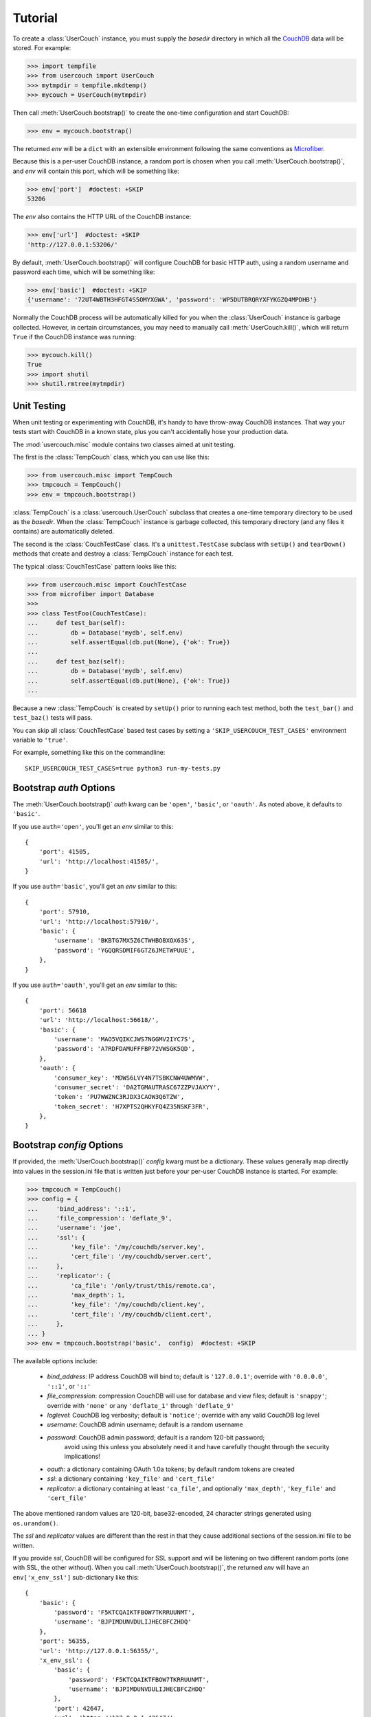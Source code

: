 Tutorial
========

.. py:currentmodule:: usercouch

To create a :class:`UserCouch` instance, you must supply the *basedir*
directory in which all the `CouchDB`_ data will be stored.  For example:

>>> import tempfile
>>> from usercouch import UserCouch
>>> mytmpdir = tempfile.mkdtemp()
>>> mycouch = UserCouch(mytmpdir)

Then  call :meth:`UserCouch.bootstrap()` to create the one-time configuration
and start CouchDB:

>>> env = mycouch.bootstrap()

The returned *env* will be a ``dict`` with an extensible environment
following the same conventions as `Microfiber`_.

Because this is a per-user CouchDB instance, a random port is chosen when you
call :meth:`UserCouch.bootstrap()`, and *env* will contain this port, which will
be something like:

>>> env['port']  #doctest: +SKIP
53206

The *env* also contains the HTTP URL of the CouchDB instance:

>>> env['url']  #doctest: +SKIP
'http://127.0.0.1:53206/'

By default, :meth:`UserCouch.bootstrap()` will configure CouchDB for basic
HTTP auth, using a random username and password each time, which will be
something like:

>>> env['basic']  #doctest: +SKIP
{'username': '72UT4WBTH3HFGT4S5OMYXGWA', 'password': 'WP5DUTBRQRYXFYKGZQ4MPDHB'}

Normally the CouchDB process will be automatically killed for you when the
:class:`UserCouch` instance is garbage collected.  However, in certain
circumstances, you may need to manually call :meth:`UserCouch.kill()`, which
will return ``True`` if the CouchDB instance was running:

>>> mycouch.kill()
True
>>> import shutil
>>> shutil.rmtree(mytmpdir)



Unit Testing
------------

.. py:currentmodule:: usercouch.misc

When unit testing or experimenting with CouchDB, it's handy to have throw-away
CouchDB instances.  That way your tests start with CouchDB in a known state,
plus you can't accidentally hose your production data.

The :mod:`usercouch.misc` module contains two classes aimed at unit testing.

The first is the :class:`TempCouch` class, which you can use like this:

>>> from usercouch.misc import TempCouch
>>> tmpcouch = TempCouch()
>>> env = tmpcouch.bootstrap()

:class:`TempCouch` is a :class:`usercouch.UserCouch` subclass that creates a
one-time temporary directory to be used as the *basedir*.  When the
:class:`TempCouch` instance is garbage collected, this temporary directory
(and any files it contains) are automatically deleted.

The second is the :class:`CouchTestCase` class.  It's a ``unittest.TestCase``
subclass with ``setUp()`` and ``tearDown()`` methods that create and destroy
a :class:`TempCouch` instance for each test.

The typical :class:`CouchTestCase` pattern looks like this:

>>> from usercouch.misc import CouchTestCase
>>> from microfiber import Database
>>>
>>> class TestFoo(CouchTestCase):
...     def test_bar(self):
...         db = Database('mydb', self.env)
...         self.assertEqual(db.put(None), {'ok': True})
... 
...     def test_baz(self):
...         db = Database('mydb', self.env)
...         self.assertEqual(db.put(None), {'ok': True})
...

Because a new :class:`TempCouch` is created by ``setUp()`` prior to running
each test method, both the ``test_bar()`` and ``test_baz()`` tests will pass.

You can skip all :class:`CouchTestCase` based test cases by setting a
``'SKIP_USERCOUCH_TEST_CASES'`` environment variable to ``'true'``.

For example, something like this on the commandline::

    SKIP_USERCOUCH_TEST_CASES=true python3 run-my-tests.py


Bootstrap *auth* Options
------------------------

.. py:currentmodule:: usercouch


The :meth:`UserCouch.bootstrap()` *auth* kwarg can be ``'open'``, ``'basic'``,
or ``'oauth'``.  As noted above, it defaults to ``'basic'``.

If you use ``auth='open'``, you'll get an *env* similar to this::

    {
        'port': 41505,
        'url': 'http://localhost:41505/',
    }

If you use ``auth='basic'``, you'll get an *env* similar to this::

    {
        'port': 57910,
        'url': 'http://localhost:57910/',
        'basic': {
            'username': 'BKBTG7MX5Z6CTWHBOBXOX63S',
            'password': 'YGQQRSDMIF6GTZ6JMETWPUUE',
        },
    }

If you use ``auth='oauth'``, you'll get an *env* similar to this::

    {
        'port': 56618
        'url': 'http://localhost:56618/', 
        'basic': {
            'username': 'MAO5VQIKCJWS7NGGMV2IYC7S',
            'password': 'A7RDFDAMUFFFBP72VWSGK5QD',
        },
        'oauth': {
            'consumer_key': 'MDWS6LVY4N7TSBKCNW4UWMVW',
            'consumer_secret': 'DA2TGMAUTRASC67ZZPVJAXYY',
            'token': 'PU7WWZNC3RJDX3CAOW3Q6TZW',
            'token_secret': 'H7XPTS2QHKYFQ4Z35NSKF3FR',
        },
    }



Bootstrap *config* Options
--------------------------

If provided, the :meth:`UserCouch.bootstrap()` *config* kwarg must be a
dictionary.  These values generally map directly into values in the
session.ini file that is written just before your per-user CouchDB instance
is started.  For example:

>>> tmpcouch = TempCouch()
>>> config = {
...     'bind_address': '::1',
...     'file_compression': 'deflate_9',
...     'username': 'joe',
...     'ssl': {
...         'key_file': '/my/couchdb/server.key',
...         'cert_file': '/my/couchdb/server.cert',
...     },
...     'replicator': {
...         'ca_file': '/only/trust/this/remote.ca',
...         'max_depth': 1,
...         'key_file': '/my/couchdb/client.key',
...         'cert_file': '/my/couchdb/client.cert',
...     },
... }
>>> env = tmpcouch.bootstrap('basic',  config)  #doctest: +SKIP

The available options include:

    * `bind_address`: IP address CouchDB will bind to; default is
      ``'127.0.0.1'``; override with ``'0.0.0.0'``, ``'::1'``, or ``'::'``

    * `file_compression`: compression CouchDB will use for database and view
      files; default is ``'snappy'``; override with ``'none'`` or any
      ``'deflate_1'`` through ``'deflate_9'``

    * `loglevel`: CouchDB log verbosity; default is ``'notice'``; override with
      any valid CouchDB log level

    * `username`: CouchDB admin username; default is a random username

    * `password`: CouchDB admin password; default is a random 120-bit password;
       avoid using this unless you absolutely need it and have carefully thought
       through the security implications!

    * `oauth`: a dictionary containing OAuth 1.0a tokens; by default random
      tokens are created

    * `ssl`: a dictionary containing ``'key_file'`` and ``'cert_file'``

    * `replicator`: a dictionary containing at least ``'ca_file'``, and
      optionally ``'max_depth'``, ``'key_file'`` and ``'cert_file'``

The above mentioned random values are 120-bit, base32-encoded, 24 character
strings generated using ``os.urandom()``.

The *ssl* and *replicator* values are different than the rest in that they
cause additional sections of the session.ini file to be written.

If you provide *ssl*, CouchDB will be configured for SSL support and will be
listening on two different random ports (one with SSL, the other without).
When you call :meth:`UserCouch.bootstrap()`, the returned *env* will have an
``env['x_env_ssl']`` sub-dictionary like this::

    {
        'basic': {
            'password': 'F5KTCQAIKTFBOW7TKRRUUNMT',
            'username': 'BJPIMDUNVDULIJHECBFCZHDQ'
        },
        'port': 56355,
        'url': 'http://127.0.0.1:56355/',
        'x_env_ssl': {
            'basic': {
                'password': 'F5KTCQAIKTFBOW7TKRRUUNMT',
                'username': 'BJPIMDUNVDULIJHECBFCZHDQ'
            },
            'port': 42647,
            'url': 'https://127.0.0.1:42647/'
        }
    }



.. _security-notes:

Security notes
--------------

You'll typically configure UserCouch to only accept connections from localhost,
so local security is the biggest concern.  Remember, any process running as any
user can connect to your UserCouch.  Although your UserCouch will run on a
random port, that is *not* a sufficient access control mechanism.

The best security is achieved using ``auth='basic'`` (the default) when calling
:meth:`UserCouch.bootstrap()`.  In this case, only the PBKDF2 SHA-1 hashed value
of the random password will be written to the CouchDB session.ini file.  Only
the process that started the UserCouch will know the password.

For security reasons, use of a static password is not recommended.  Instead, let
:meth:`UserCouch.bootstrap()` generate a per-session 120-bit random password
for you.

For obvious reasons, ``auth='open'`` is never recommended.

Likewise, ``auth='oauth'`` is not recommended because the clear-text of the
OAuth tokens (be they random or not) must be written to the session.ini file.



The Lockfile
------------

The :class:`UserCouch` instance will store all the CouchDB data within the
*basedir* you provide.  To prevent multiple :class:`UserCouch` instances from
starting multiple CouchDB instances pointing at the same database files, a
lockfile is used.

If the lock cannot be aquired, a :exc:`LockError` is raised:

>>> tmpdir = tempfile.mkdtemp()
>>> couch1 = UserCouch(tmpdir)
>>> couch2 = UserCouch(tmpdir)
Traceback (most recent call last):
  ...
usercouch.LockError: cannot acquire exclusive lock on '/home/jderose/.usercouch/lockfile'
>>> shutil.rmtree(tmpdir)

Note that it's perfectly fine for multiple :class:`UserCouch` instances to be running
simultaneously as long as each uses its own *basedir*.



.. _`Microfiber`: https://launchpad.net/microfiber
.. _`CouchDB`: http://couchdb.apache.org/

